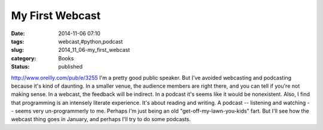My First Webcast
================

:date: 2014-11-06 07:10
:tags: webcast,#python,podcast
:slug: 2014_11_06-my_first_webcast
:category: Books
:status: published

http://www.oreilly.com/pub/e/3255
I'm a pretty good public speaker. But I've avoided webcasting and
podcasting because it's kind of daunting. In a smaller venue, the
audience members are right there, and you can tell if you're not making
sense. In a webcast, the feedback will be indirect. In a podcast it's
seems like it would be nonexistent.
Also, I find that programming is an intensely literate experience. It's
about reading and writing. A podcast -- listening and watching -- seems
very un-programmerly to me. Perhaps I'm just being an old
"get-off-my-lawn-you-kids" fart.
But I'll see how the webcast thing goes in January, and perhaps I'll try
to do some podcasts.





